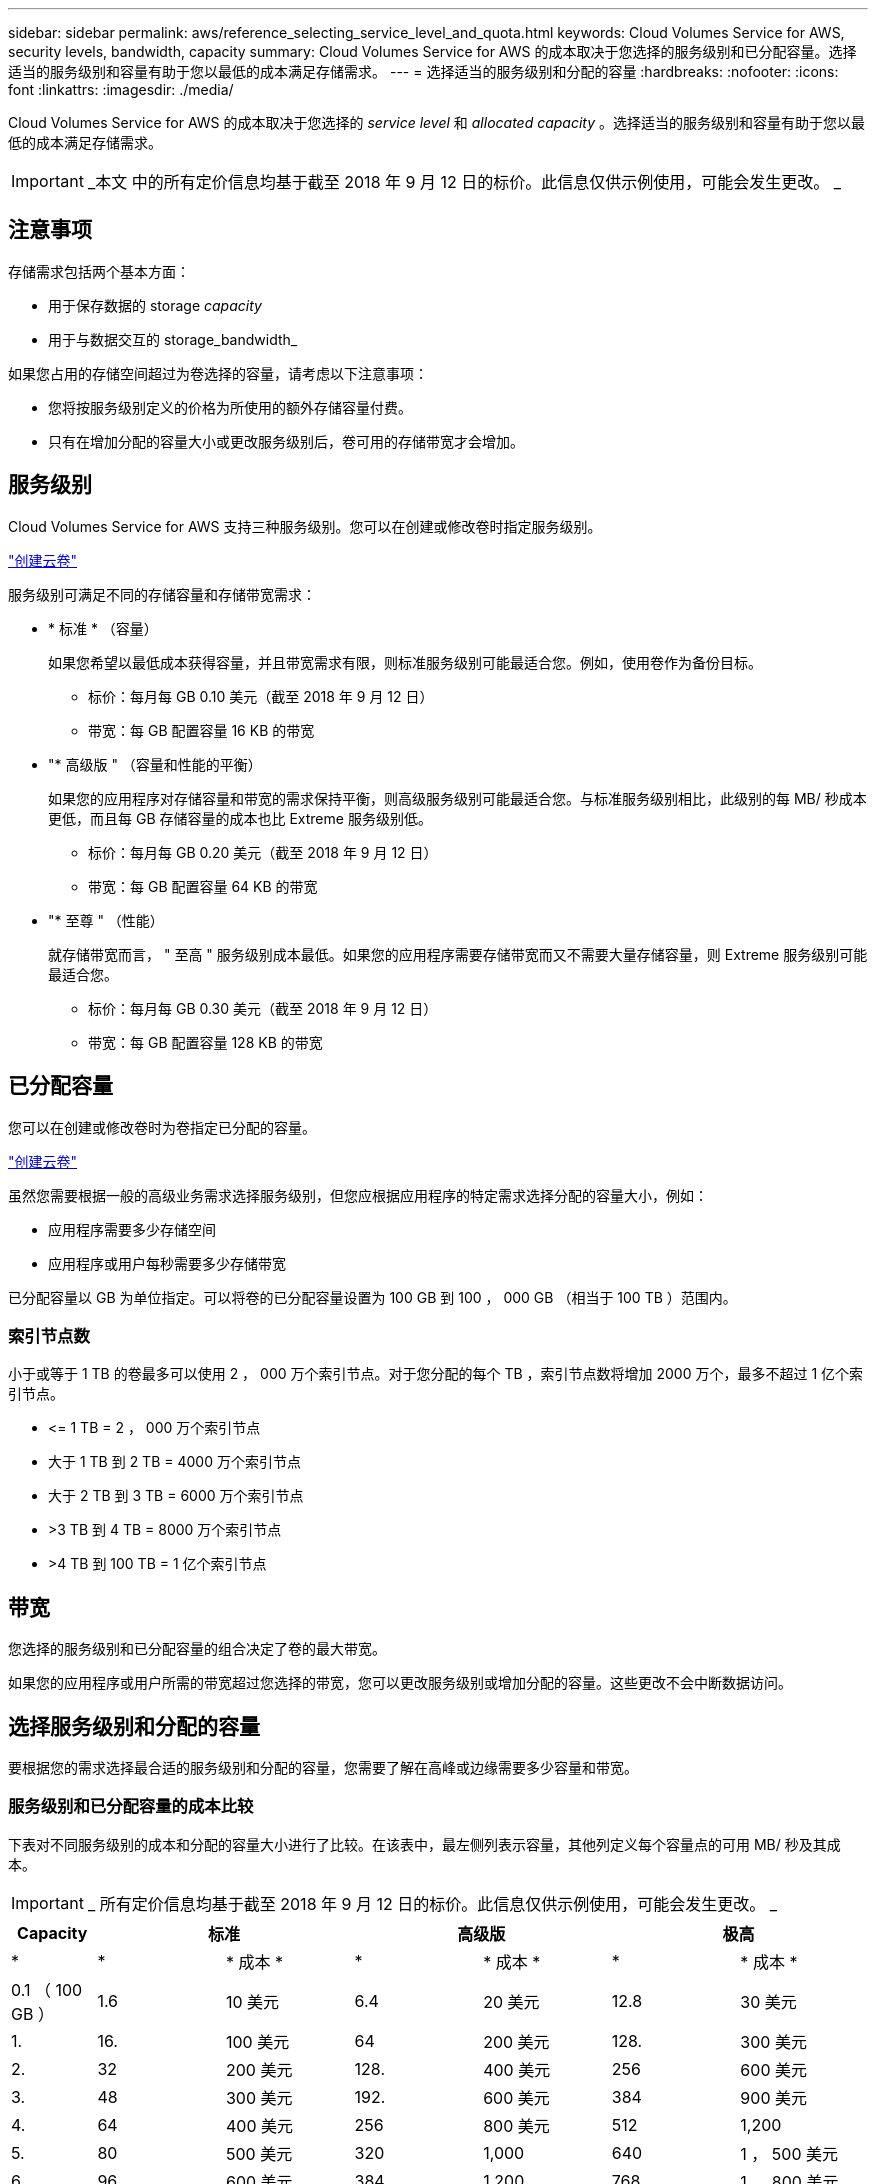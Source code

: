 ---
sidebar: sidebar 
permalink: aws/reference_selecting_service_level_and_quota.html 
keywords: Cloud Volumes Service for AWS, security levels, bandwidth, capacity 
summary: Cloud Volumes Service for AWS 的成本取决于您选择的服务级别和已分配容量。选择适当的服务级别和容量有助于您以最低的成本满足存储需求。 
---
= 选择适当的服务级别和分配的容量
:hardbreaks:
:nofooter: 
:icons: font
:linkattrs: 
:imagesdir: ./media/


[role="lead"]
Cloud Volumes Service for AWS 的成本取决于您选择的 _service level_ 和 _allocated capacity_ 。选择适当的服务级别和容量有助于您以最低的成本满足存储需求。


IMPORTANT: _本文 中的所有定价信息均基于截至 2018 年 9 月 12 日的标价。此信息仅供示例使用，可能会发生更改。 _



== 注意事项

存储需求包括两个基本方面：

* 用于保存数据的 storage _capacity_
* 用于与数据交互的 storage_bandwidth_


如果您占用的存储空间超过为卷选择的容量，请考虑以下注意事项：

* 您将按服务级别定义的价格为所使用的额外存储容量付费。
* 只有在增加分配的容量大小或更改服务级别后，卷可用的存储带宽才会增加。




== 服务级别

Cloud Volumes Service for AWS 支持三种服务级别。您可以在创建或修改卷时指定服务级别。

link:task_creating_cloud_volumes_for_aws.html["创建云卷"]


服务级别可满足不同的存储容量和存储带宽需求：

* * 标准 * （容量）
+
如果您希望以最低成本获得容量，并且带宽需求有限，则标准服务级别可能最适合您。例如，使用卷作为备份目标。

+
** 标价：每月每 GB 0.10 美元（截至 2018 年 9 月 12 日）
** 带宽：每 GB 配置容量 16 KB 的带宽


* "* 高级版 " （容量和性能的平衡）
+
如果您的应用程序对存储容量和带宽的需求保持平衡，则高级服务级别可能最适合您。与标准服务级别相比，此级别的每 MB/ 秒成本更低，而且每 GB 存储容量的成本也比 Extreme 服务级别低。

+
** 标价：每月每 GB 0.20 美元（截至 2018 年 9 月 12 日）
** 带宽：每 GB 配置容量 64 KB 的带宽


* "* 至尊 " （性能）
+
就存储带宽而言， " 至高 " 服务级别成本最低。如果您的应用程序需要存储带宽而又不需要大量存储容量，则 Extreme 服务级别可能最适合您。

+
** 标价：每月每 GB 0.30 美元（截至 2018 年 9 月 12 日）
** 带宽：每 GB 配置容量 128 KB 的带宽






== 已分配容量

您可以在创建或修改卷时为卷指定已分配的容量。

link:task_creating_cloud_volumes_for_aws.html["创建云卷"]


虽然您需要根据一般的高级业务需求选择服务级别，但您应根据应用程序的特定需求选择分配的容量大小，例如：

* 应用程序需要多少存储空间
* 应用程序或用户每秒需要多少存储带宽


已分配容量以 GB 为单位指定。可以将卷的已分配容量设置为 100 GB 到 100 ， 000 GB （相当于 100 TB ）范围内。



=== 索引节点数

小于或等于 1 TB 的卷最多可以使用 2 ， 000 万个索引节点。对于您分配的每个 TB ，索引节点数将增加 2000 万个，最多不超过 1 亿个索引节点。

* \<= 1 TB = 2 ， 000 万个索引节点
* 大于 1 TB 到 2 TB = 4000 万个索引节点
* 大于 2 TB 到 3 TB = 6000 万个索引节点
* >3 TB 到 4 TB = 8000 万个索引节点
* >4 TB 到 100 TB = 1 亿个索引节点




== 带宽

您选择的服务级别和已分配容量的组合决定了卷的最大带宽。

如果您的应用程序或用户所需的带宽超过您选择的带宽，您可以更改服务级别或增加分配的容量。这些更改不会中断数据访问。



== 选择服务级别和分配的容量

要根据您的需求选择最合适的服务级别和分配的容量，您需要了解在高峰或边缘需要多少容量和带宽。



=== 服务级别和已分配容量的成本比较

下表对不同服务级别的成本和分配的容量大小进行了比较。在该表中，最左侧列表示容量，其他列定义每个容量点的可用 MB/ 秒及其成本。


IMPORTANT: _ 所有定价信息均基于截至 2018 年 9 月 12 日的标价。此信息仅供示例使用，可能会发生更改。 _

[cols="10,15,15,15,15,15,15"]
|===
| Capacity 2+| 标准 2+| 高级版 2+| 极高 


| * | * | * 成本 * | * | * 成本 * | * | * 成本 * 


| 0.1 （ 100 GB ） | 1.6 | 10 美元 | 6.4 | 20 美元 | 12.8 | 30 美元 


| 1. | 16. | 100 美元 | 64 | 200 美元 | 128. | 300 美元 


| 2. | 32 | 200 美元 | 128. | 400 美元 | 256 | 600 美元 


| 3. | 48 | 300 美元 | 192. | 600 美元 | 384 | 900 美元 


| 4. | 64 | 400 美元 | 256 | 800 美元 | 512 | 1,200 


| 5. | 80 | 500 美元 | 320 | 1,000 | 640 | 1 ， 500 美元 


| 6. | 96 | 600 美元 | 384 | 1,200 | 768 | 1 ， 800 美元 


| 7. | 112 | 700 美元 | 448 | 1 ， 400 美元 | 896 | 2 ， 100 美元 


| 8. | 128. | 800 美元 | 512 | 1,600 | 1,024 | 2 ， 400 美元 


| 9 | 144. | 900 美元 | 576 | 1 ， 800 美元 | 1,152 | 2 ， 700 美元 


| 10 | 160 | 1,000 | 640 | 2,000 | 1,280 | 3 ， 000 美元 


| 11. | 176. | 1 ， 100 美元 | 704- | 2 ， 200 美元 | 1,408 | 3 ， 300 美元 


| 12 | 192. | 1,200 | 768 | 2 ， 400 美元 | 1,536 | 3 ， 600 美元 


| 13 | 208. | 1 ， 300 美元 | 832 | 2 ， 600 美元 | 1,664 | 3 ， 900 美元 


| 14 | 224 | 1 ， 400 美元 | 896 | 2 ， 800 美元 | 1,792 | 4 ， 200 美元 


| 15 | 240 | 1 ， 500 美元 | 960 | 3 ， 000 美元 | 1,920 | 4,500 


| 16. | 256 | 1,600 | 1,024 | 3,200 | 2 ， 048 | 4 ， 800 美元 


| 17 | 272 | 1 ， 700 美元 | 1,088 | 3 ， 400 美元 | 2 ， 176 | 5 ， 100 美元 


| 18 | 288 | 1 ， 800 美元 | 1,152 | 3 ， 600 美元 | 2 ， 304 | 5 ， 400 美元 


| 19 | 304. | 1 ， 900 美元 | 1,216 | 3 ， 800 美元 | 2 ， 432 | 5 ， 700 美元 


| 20 | 320 | 2,000 | 1,280 | 4 ， 000 美元 | 2 ， 560 | 6 ， 000 美元 


| 21 | 336-336- | 2 ， 100 美元 | 1,344 | 4 ， 200 美元 | 2 ， 688 | 6 ， 300 美元 


| 22. | 352- | 2 ， 200 美元 | 1,408 | 4 ， 400 美元 | 2 ， 716 | 6 ， 600 美元 


| 23 | 368 | 2 ， 300 美元 | 1,472 | 4 ， 600 美元 | 2944 | 6 ， 900 美元 


| 24 | 384 | 2 ， 400 美元 | 1,536 | 4 ， 800 美元 | 3,072 | 7 ， 200 美元 


| 25. | 400 | 2 ， 500 美元 | 1,600 | 5 ， 000 美元 | 3,200 | 7,500 


| 26 | 416 | 2 ， 600 美元 | 1,664 | 5 ， 200 美元 | 3,328 | 7 ， 800 美元 


| 27 | 432-432 | 2 ， 700 美元 | 1,728 | 5 ， 400 美元 | 3,456 | 8 ， 100 美元 


| 28 | 448 | 2 ， 800 美元 | 1,792 | 5 ， 600 美元 | 3,584 | 8 ， 400 美元 


| 29 | 464. | 2 ， 900 美元 | 1,856 | 5 ， 800 美元 | 3,712 | 8 ， 700 美元 


| 30 个 | 480 | 3 ， 000 美元 | 1,920 | 6 ， 000 美元 | 3,840 | 9 ， 000 美元 


| 31 | 496. | 3 ， 100 美元 | 1,984 | 6 ， 200 美元 | 3,968 | 9 ， 300 美元 


| 32 | 512 | 3,200 | 2 ， 048 | 6 ， 400 美元 | 4,096 | 9 ， 600 美元 


| 33 | 528 | 3 ， 300 美元 | 2 ， 112 | 6 ， 600 美元 | 4,224 | 9 ， 900 美元 


| 34 | 5444 | 3 ， 400 美元 | 2 ， 176 | 6,800 | 4,352 | 10 ， 200 美元 


| 35 | 560 | 3 ， 500 美元 | 2,240 | 7 ， 000 美元 | 4,480 | 10 ， 500 美元 


| 36 | 576 | 3 ， 600 美元 | 2 ， 304 | 7 ， 200 美元 | 4,500 | 10 ， 800 美元 


| 37 | 592 | 3 ， 700 美元 | 2 ， 368 | 7 ， 400 美元 | 4,500 | 11 ， 100 美元 


| 38 | 608 | 3 ， 800 美元 | 2 ， 432 | 7 ， 600 美元 | 4,500 | 11 ， 400 美元 


| 39 | 624 | 3 ， 900 美元 | 2 ， 496 | 7 ， 800 美元 | 4,500 | 11 ， 700 美元 


| 40 | 640 | 4 ， 000 美元 | 2 ， 560 | 8 ， 000 美元 | 4,500 | 12 ， 000 美元 


| 41. | 656. | 4 ， 100 美元 | 2 ， 624 | 8 ， 200 美元 | 4,500 | 12 ， 300 美元 


| 42 | 672 | 4 ， 200 美元 | 2 ， 688 | 8 ， 400 美元 | 4,500 | 12 ， 600 美元 


| 43 | 688 | 4 ， 300 美元 | 2 ， 752 | 8 ， 600 美元 | 4,500 | 12 ， 900 美元 


| 44 | 704- | 4 ， 400 美元 | 2 ， 716 | 8 ， 800 美元 | 4,500 | 13 ， 200 美元 


| 45 | 720-20 | 4,500 | 2 ， 880 | 9 ， 000 美元 | 4,500 | 14 ， 500 美元 


| 46 | 736 | 4 ， 600 美元 | 2944 | 9 ， 200 美元 | 4,500 | 13 ， 800 美元 


| 47 | 752 | 4 ， 700 美元 | 3,008 | 9 ， 400 美元 | 4,500 | 14 ， 100 美元 


| 48 | 768 | 4 ， 800 美元 | 3,072 | 9 ， 600 美元 | 4,500 | 14 ， 400 美元 


| 49 | 784 | 4 ， 900 美元 | 3,136 | 9 ， 800 美元 | 4,500 | 14 ， 700 美元 


| 50 | 800 | 5 ， 000 美元 | 3,200 | 10 ， 000 美元 | 4,500 | 15 ， 000 美元 


| 51 | 816 | 5 ， 100 美元 | 3,264 | 10 ， 200 美元 | 4,500 | 15 ， 300 美元 


| 52 | 832 | 5 ， 200 美元 | 3,328 | 10 ， 400 美元 | 4,500 | 15 ， 600 美元 


| 53. | 848 | 5 ， 300 美元 | 3,392 | 10 ， 600 美元 | 4,500 | 15 ， 900 美元 


| 54 | 8664 | 5 ， 400 美元 | 3,456 | 10 ， 800 美元 | 4,500 | 16 ， 200 美元 


| 55 | 880 | 5 ， 500 美元 | 3,520 | 11 ， 000 美元 | 4,500 | 16 ， 500 美元 


| 56 | 896 | 5 ， 600 美元 | 3,584 | 11 ， 200 美元 | 4,500 | 16 ， 800 美元 


| 57 | 912 | 5 ， 700 美元 | 3,648 | 11 ， 400 美元 | 4,500 | 17 ， 100 美元 


| 58 | 928 | 5 ， 800 美元 | 3,712 | 11 ， 600 美元 | 4,500 | 17 ， 400 美元 


| 59 | 944 | 5 ， 900 美元 | 3,776 | 11 ， 800 美元 | 4,500 | 17 ， 700 美元 


| 60 | 960 | 6 ， 000 美元 | 3,840 | 12 ， 000 美元 | 4,500 | 18 ， 000 美元 


| 61. | 976 | 6 ， 100 美元 | 3,904 | 12 ， 200 美元 | 4,500 | 18 ， 300 美元 


| 62. | 992 | 6 ， 200 美元 | 3,968 | 12 ， 400 美元 | 4,500 | 18 ， 600 美元 


| 63. | 1,008 | 6 ， 300 美元 | 4,032 | 12 ， 600 美元 | 4,500 | 18 ， 900 美元 


| 64 | 1,024 | 6 ， 400 美元 | 4,096 | 12 ， 800 美元 | 4,500 | 19 ， 200 美元 


| 65 | 1,040 | 6 ， 500 美元 | 4,160 | 13 ， 000 美元 | 4,500 | 19 ， 500 美元 


| 66 | 1,056 | 6 ， 600 美元 | 4,224 | 13 ， 200 美元 | 4,500 | 19 ， 800 美元 


| 67 | 1,072 | 6 ， 700 美元 | 4,288 | 13 ， 400 美元 | 4,500 | 20 ， 100 美元 


| 68 | 1,088 | 6,800 | 4,352 | 13 ， 600 美元 | 4,500 | 20 ， 400 美元 


| 69 | 1,104 | 6 ， 900 美元 | 4,416 | 13 ， 800 美元 | 4,500 | 20 ， 700 美元 


| 70 | 1,120 | 7 ， 000 美元 | 4,480 | 14 ， 000 美元 | 4,500 | 21 ， 000 美元 


| 71. | 1,136 | 7 ， 100 美元 | 4,500 | 14 ， 200 美元 | 4,500 | 21 ， 300 美元 


| 72. | 1,152 | 7 ， 200 美元 | 4,500 | 14 ， 400 美元 | 4,500 | 21 ， 600 美元 


| 73. | 1,168 | 7 ， 300 美元 | 4,500 | 14 ， 600 美元 | 4,500 | 21 ， 900 美元 


| 74. | 1,184 | 7 ， 400 美元 | 4,500 | 14 ， 800 美元 | 4,500 | 22 ， 200 美元 


| 75 | 1,200 | 7,500 | 4,500 | 15 ， 000 美元 | 4,500 | 22 ， 500 美元 


| 76. | 1,216 | 7 ， 600 美元 | 4,500 | 15 ， 200 美元 | 4,500 | 22 ， 800 美元 


| 77 | 1,232 | 7 ， 700 美元 | 4,500 | 15 ， 400 美元 | 4,500 | 23 ， 100 美元 


| 78 | 1,248 | 7 ， 800 美元 | 4,500 | 15 ， 600 美元 | 4,500 | 23 ， 400 美元 


| 79. | 1,264 | 7 ， 900 美元 | 4,500 | 15 ， 800 美元 | 4,500 | 23 ， 700 美元 


| 80 | 1,280 | 8 ， 000 美元 | 4,500 | 16 ， 000 美元 | 4,500 | 24 ， 000 美元 


| 81. | 1,296 | 8 ， 100 美元 | 4,500 | 16 ， 200 美元 | 4,500 | 24 ， 300 美元 


| 82. | 1,312 | 8 ， 200 美元 | 4,500 | 16 ， 400 美元 | 4,500 | 24 ， 600 美元 


| 83. | 1,328 | 8 ， 300 美元 | 4,500 | 16 ， 600 美元 | 4,500 | 24 ， 900 美元 


| 84. | 1,344 | 8 ， 400 美元 | 4,500 | 16 ， 800 美元 | 4,500 | 25 ， 200 美元 


| 85. | 1,360 | 8 ， 500 美元 | 4,500 | 17 ， 000 美元 | 4,500 | 25 ， 500 美元 


| 86 | 1,376 | 8 ， 600 美元 | 4,500 | 17 ， 200 美元 | 4,500 | 25 ， 800 美元 


| 87 | 1,392 | 8 ， 700 美元 | 4,500 | 17 ， 400 美元 | 4,500 | 26 ， 100 美元 


| 88 | 1,408 | 8 ， 800 美元 | 4,500 | 17 ， 600 美元 | 4,500 | 26 ， 400 美元 


| 89. | 1,424 | 8 ， 900 美元 | 4,500 | 17 ， 800 美元 | 4,500 | 26 ， 700 美元 


| 90 | 1,440 | 9 ， 000 美元 | 4,500 | 18 ， 000 美元 | 4,500 | 27 ， 000 美元 


| 91. | 1,456 | 1 ， 100 美元 | 4,500 | 18 ， 200 美元 | 4,500 | 27 ， 300 美元 


| 92. | 1,472 | 9 ， 200 美元 | 4,500 | 18 ， 400 美元 | 4,500 | 27 ， 600 美元 


| 93 | 1,488 | 9 ， 300 美元 | 4,500 | 18 ， 600 美元 | 4,500 | 27 ， 900 美元 


| 94. | 1,504 | 9 ， 400 美元 | 4,500 | 18 ， 800 美元 | 4,500 | 28 ， 200 美元 


| 95 | 1,520 | 9,500 | 4,500 | 19 ， 000 美元 | 4,500 | 28 ， 500 美元 


| 96 | 1,536 | 9 ， 600 美元 | 4,500 | 19 ， 200 美元 | 4,500 | 28 ， 800 美元 


| 97 | 1,552 | 9 ， 700 美元 | 4,500 | 19 ， 400 美元 | 4,500 | 29 ， 100 美元 


| 98 | 1,568 | 9 ， 800 美元 | 4,500 | 19 ， 600 美元 | 4,500 | 29 ， 400 美元 


| 99 | 1,584 | 9 ， 900 美元 | 4,500 | 19 ， 800 美元 | 4,500 | 29 ， 700 美元 


| 100 | 1,600 | 10 ， 000 美元 | 4,500 | 20 ， 000 美元 | 4,500 | 30 ， 000 美元 
|===


=== 示例 1

例如，您的应用程序需要 25 TB 的容量和 100 MB/ 秒的带宽。如果容量为 25 TB ，则标准服务级别将提供 400 MB/ 秒的带宽，成本为 2 ， 500 美元，因此标准服务级别在此情况下是最合适的服务级别。

image:diagram_service_level_quota_example1.png["服务级别和容量选择，示例 1"]



=== 示例 2.

例如，您的应用程序需要 12 TB 的容量和 800 MB/ 秒的峰值带宽。虽然 Extreme 服务级别可以满足 12 TB 以上的应用程序需求，但在 Premium 服务级别选择 13 TB 更经济高效。

image:diagram_service_level_quota_example2.png["服务级别和容量选择，示例 2"]
